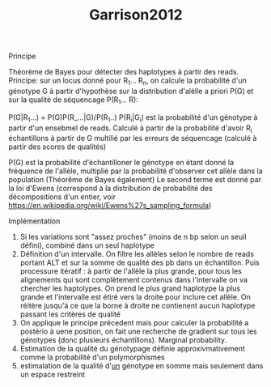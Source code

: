 :PROPERTIES:
:ID:       bf860cd5-2946-4418-9b87-1f687ae97b89
:END:
#+title: Garrison2012

**** Principe
Théorème de Bayes pour détecter des haplotypes à partir des reads.
Principe: sur un locus donné pour R_1... R_n, on calcule la probabilité d'un génotype G à partir d'hypothèse sur la distribution d'alèlle a priori P(G) et sur la qualité de séquencage P(R_1... R):

P(G|R_1...) = P(G)P(R_...|G)/P(R_1..)
P(R_i|G_i) est la probabilité d'un génotype à partir d'un ensebmel de reads. Calculé à partir de la probabilité d'avoir R_i échantillons à partir de G multilié par les erreurs de séquencage (calculé à partir des scores de qualités)

P(G) est la probabilité d'échantilloner le génotype en étant donné la fréquence de l'allèle, multiplié par la probabilité d'observer cet allèle dans la population (Théorême de Bayes également)
Le second terme est donné par la loi d'Ewens (correspond à la distribution de probabilité des décompositions d'un entier, voir https://en.wikipedia.org/wiki/Ewens%27s_sampling_formula)

**** Implémentation
1. Si les variations sont "assez proches" (moins de n bp selon un seuil défini), combiné dans un seul haplotype
2. Définition d'un intervalle.
   On filtre les allèles selon le nombre de reads portant ALT et sur la somme de qualité des pb dans un échantillon. Puis processure itératif : à partir de l'allèle la plus grande, pour tous les alignements qui sont complètement contenus dans l'intervalle on va chercher les haptolypes. On prend le plus grand haplotype la plus grande et l'intervalle est étiré vers la droite pour inclure cet allèle. On réitère jusqu'à ce que la borne à droite ne contienent aucun haplotype passant les critères de qualité
3. On applique le principe précedent mais pour calculer la probabilité a postério à uene position, on fait une recherche de gradient sur tous les génotypes (donc plusieurs échantillons). Marginal probability.
4. Estimation de la qualité du génotypage définie approxivmativement comme la probabilité d'un polymorphismes
5. estimalation de la qualité d'_un_ génotype en somme mais seulement dans un espace restreint
